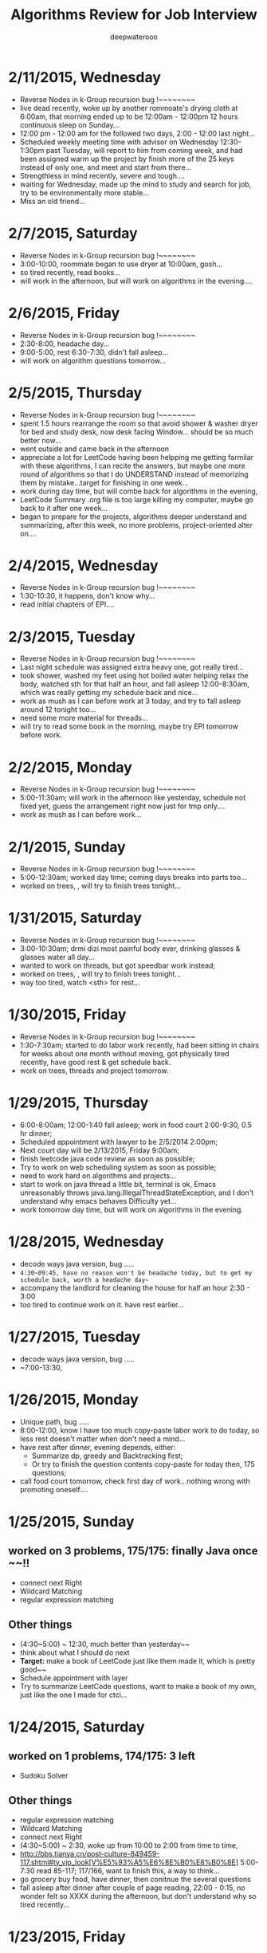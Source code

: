 #+latex_class: cn-article
#+latex_header: \lstset{language=c++,numbers=left,numberstyle=\tiny,basicstyle=\ttfamily\small,tabsize=4,frame=none,escapeinside=``,extendedchars=false,keywordstyle=\color{blue!70},commentstyle=\color{red!55!green!55!blue!55!},rulesepcolor=\color{red!20!green!20!blue!20!}}
#+title: Algorithms Review for Job Interview
#+author: deepwaterooo

* 2/11/2015, Wednesday
- Reverse Nodes in k-Group recursion bug !~~~~~~~~
- live dead recently, woke up by another rommoate's drying cloth at
  6:00am, that morning ended up to be 12:00am - 12:00pm 12 hours
  continuous sleep on Sunday...
- 12:00 pm - 12:00 am for the followed two days, 2:00 - 12:00 last
  night...
- Scheduled weekly meeting time with advisor on Wednesday
  12:30-1:30pm past Tuesday, will report to him from coming week, and had been
  assigned warm up the project by finish more of the 25 keys instead
  of only one, and meet and start from there...
- Strengthless in mind recently, severe and tough....
- waiting for Wednesday, made up the mind to study and search for job,
  try to be environmentally more stable...
- Miss an old friend...
* 2/7/2015, Saturday
- Reverse Nodes in k-Group recursion bug !~~~~~~~~
- 3:00-10:00, roommate began to use dryer at 10:00am, gosh...
- so tired recently, read books...
- will work in the afternoon, but will work on algorithms in the evening....
* 2/6/2015, Friday
- Reverse Nodes in k-Group recursion bug !~~~~~~~~
- 2:30-8:00, headache day...
- 9:00-5:00, rest 6:30-7:30, didn't fall asleep...
- will work on algorithm questions tomorrow...
* 2/5/2015, Thursday
- Reverse Nodes in k-Group recursion bug !~~~~~~~~
- spent 1.5 hours rearrange the room so that avoid shower & washer
  dryer for bed and study desk, now desk facing Window... should be so much better now...
- went outside and came back in the afternoon
- appreciate a lot for LeetCode having been helpping me getting
  farmilar with these algorithms, I can recite the
  answers, but maybe one more round of algorithms so that I do
  UNDERSTAND instead of memorizing them by mistake...target for
  finishing in one week...
- work during day time, but will combe back for algorithms in the
  evening, 
- LeetCode Summary .org file is too large killing my computer, maybe
  go back to it after one week...
- began to prepare for the projects, algorithms deeper understand and
  summarizing, after this week, no more problems, project-oriented
  alter on....
* 2/4/2015, Wednesday
- Reverse Nodes in k-Group recursion bug !~~~~~~~~
- 1:30-10:30, it happens, don't know why...
- read initial chapters of EPI....
* 2/3/2015, Tuesday
- Reverse Nodes in k-Group recursion bug !~~~~~~~~
- Last night schedule was assigned extra heavy one, got really tired...
- took shower, washed my feet using hot boiled water helping relax the
  body, watched sth for that half an hour, and fall asleep
  12:00-8:30am, which was really getting my schedule back and nice... 
- work as mush as I can before work at 3 today, and try to fall asleep
  around 12 tonight too...
- need some more material for threads...
- will try to read some book in the morning, maybe try EPI tomorrow
  before work. 
* 2/2/2015, Monday
- Reverse Nodes in k-Group recursion bug !~~~~~~~~
- 5:00-11:30am; will work in the afternoon like yesterday, schedule not fixed yet,
  guess the arrangement right now just for tmp only....
- work as mush as I can before work...
* 2/1/2015, Sunday
- Reverse Nodes in k-Group recursion bug !~~~~~~~~
- 5:00-12:30am; worked day time; coming days breaks into parts too...
- worked on trees, , will try to finish trees tonight...
* 1/31/2015, Saturday
- Reverse Nodes in k-Group recursion bug !~~~~~~~~
- 3:00-10:30am; drmi dizi most painful body ever, drinking glasses &
  glasses water all day...
- wanted to work on threads, but got speedbar work instead;
- worked on trees, , will try to finish trees tonight...
- way too tired, watch <sth> for rest...
* 1/30/2015, Friday
- Reverse Nodes in k-Group recursion bug !~~~~~~~~
- 1:30-7:30am; started to do labor work recently, had been sitting in chairs
  for weeks about one month without moving, got physically tired recently,
  have good rest & get schedule back.
- work on trees, threads and project tomorrow.  
* 1/29/2015, Thursday
- 6:00-8:00am; 12:00-1:40 fall asleep; work in food court 2:00-9:30, 0.5 hr dinner;
- Scheduled appointment with lawyer to be 2/5/2014 2:00pm; 
- Next court day will be 2/13/2015, Friday 9:00am;
- finish leetcode java code review as soon as possible;
- Try to work on web scheduling system as soon as possible;
- need to work hard on algorithms and projects...
- start to work on java thread a little bit, terminal is ok, Emacs
  unreasonably throws java.lang.IllegalThreadStateException, and I
  don't understand why emacs behaves Difficulty yet...
- work tomorrow day time, but will work on algorithms in the evening. 

* 1/28/2015, Wednesday
- decode ways java version, bug .....
- ~4:30~09:45, have no reason won't be headache today, but to get my schedule back, worth a headache day~~
- accompany the landlord for cleaning the house for half an hour 2:30 - 3:00
- too tired to continue work on it. have rest earlier...
* 1/27/2015, Tuesday
- decode ways java version, bug .....
- ~7:00-13:30, 
* 1/26/2015, Monday
- Unique path, bug .....
- 8:00-12:00, know I have too much copy-paste labor work to do today, so less rest doesn't matter when don't need a mind...
- have rest after dinner, evening depends, either:
  - Summarize dp, greedy and Backtracking first;
  - Or try to finish the question contents copy-paste for today then, 175 questions;
- call food court tomorrow, check first day of work...nothing wrong with promoting oneself....
* 1/25/2015, Sunday
** worked on 3 problems, 175/175: finally Java once ~~!!
- connect next Right
- Wildcard Matching
- regular expression matching
** Other things
- (4:30~5:00) ~ 12:30, much better than yesterday~~
- think about what I should do next
- *Target:* make a book of LeetCode just like them made it, which is pretty good~~
- Schedule appointment with layer
- Try to summarize LeetCode questions, want to make a book of my own, just like the one I made for ctci...
* 1/24/2015, Saturday
** worked on 1 problems, 174/175: 3 left
- Sudoku Solver
** Other things
- regular expression matching
- Wildcard Matching
- connect next Right
- (4:30~5:00) ~ 2:30, woke up from 10:00 to 2:00 from time to time,
- http://bbs.tianya.cn/post-culture-849459-117.shtml#ty_vip_look[V%E5%93%A5%E6%8E%B0%E8%B0%8E] 5:00-7:30 read 85-117; 117/166, want to finish this, a way to think...
- go grocery buy food, have dinner, then conitnue the several questions
- fall asleep after dinner after couple of page reading, 22:00 - 0:15, no wonder felt so XXXX during the afternoon, but don't understand why so tired recently...
* 1/23/2015, Friday
** worked on 6 problems, 173/175: 4 left
- find substring idxes
- sort Colors
- distinct Sequence
- Interleaving Sequence
- Scramble String
- Candy
** Other things
- Sudoku Solver
- regular expression matching
- Wildcard Matching
- connect next Right
- (4:00~4:30) ~ 11:30
- I think I got sick today, fever, 3-3:30 & 6:30-7:30 rest almost fall asleep
* 1/22/2015, Thursday
** worked on 6 problems, 167/175: 
- 50, 69, 4,, 119, 65, 174
- sqrt(x)
- pow(x)
- Median of Two Sorted Arrays
- Pascal's Triangle II
- valid number, god...
- Dungeon Game
** Other things
- (5:30~6:00) ~ 12:00, headache!!!
- have rest after dinner, do as much as I can for today~!!
* 1/21/2015, Wednesday
** worked on 8 problems, 161/175:
- 114,, 31, 41, 32, 9, 7, 26, 80
- Flatten binary tree to Preorder all Right nodes
- Next Permutation
- First Missing Positive
- Longest Valid Parentheses
- Palindrome Number
- Reverse Integer
- Remove Duplicates from Sorted Array
- Remove Duplicates from Sorted Array II
** Other things
- 8:00 - 2:38pm
- C-cC-vC-c C-cC-vC-r C-xC-c terminate without prompt, but still seeking a way to kill subprocesses without kill emacs;
- It maybe Difficult, but so far tolerate it, only one tree/list problem left anyway~
- 10 hard ones left untouched ~!!
* 1/20/2015, Tuesday
** worked on 6 problems, 153/173:
- 28, 140,, 126, 132, 5, 105, 106
- strStr
- word break II
- word ladder II
- Palindrom Partitioning II
- longest Palindrom
- Preorder Inorder build tree
- Inorder Postorder build tree
** Other things
- (2:30~2:45) ~ 11:55
- still, somebody else's mind in my body today, so not me~
- 3:00-5:00, go campus, try to meet advisor, stubbern evening...
- will work coming week when docs processed ready, so try finish this round as soon as possible
* 1/19/2015, Monday
** worked on 8 problems, 147/173:
- 84, 42, 85, 11, 131, 179, 127,, 28
- Largest Rectangle in Histogram
- Trapping Rain Water
- Maximal Rectangle
- Container With Most Water
- Palindrome Partitioning
- Largest Number
- Word Ladder
** Other things
- (3:30~4:00) ~ 11:05
* 1/18/2015, Sunday
** worked on 10 problems, 139/173:
- 78, 90, 77, 46, 47,, 133, 152, 89, 72, 55, 45
- Subsets
- Subsets II
- Combinations
- Permutations
- Permutations II
- Clone Graph
- Maximum Product Subarray
- Gray Code
- Edit Distance
- Jump Game
- Jump Game II
** Other things
- 5:00 - 10:44, mind is NOT in the brain today, do only easy ones, no touching greedy nor array...
- eat earlier, eat more to make it easier to fall asleep after dinner, evening depends...
- should be able to fall asleep before 5am tonight then;
* 1/17/2015, Saturday
** worked on 12 problems, 129/173:
- 120, 128, 96, 95, 70, 53, 91,, 66, 8, 60, 39, 40
- Triangle
- Longest Consecutive Sequence
- Unique Binary Search Trees
- Unique Binary Search Trees II
- Climbing Stairs
- Maximum Subarray
- Decode Ways
- Plus One
- String to Integer (atoi)
- Permutation Sequence
- Combination Sum
- Combination Sum II
** Other things
- 4:00 - 8:58, woke up for 2 min, fall back asleep in 2 mins after surfing internet for 2 mins;
- wake up 11:48, better mind today, tried couple of dp, but how could I efficiently fall asleep before 4 tonight? 1 cup coffee at ard 4pm alrdy after 20 mins nap
- Need try greedy method some other time when mind is clear, all painful & bad memories about TLE...
- Can't believe I am so sleepy, headache around eleven... try fall asleep around two... long way to go...
* 1/16/2015, Friday
** worked on 9 problems, 117/173:
- 49, 81, 51, 52, 22, (39), 82, 108, 109, 149
- Anagrams
- search in rotated sorted array with dup II: wrote mid = end - 1 in the morning ~; 
- N-Queens
- N-Queens II
- Generate Parentheses
- *Combination Sum*: don't know how to make it run faster
- Remove Duplicates from Sorted List II
- Convert Sorted Array to Binary Search Tree
- Convert Sorted List to Binary Search Tree
- Max Points on a Line, *Double* map key, (double)/(doule) == (double)(int/int) ???
** Other things
- Wanted to *swipe* bottom up from 17?, but apparantly I am *NOT proficient enough* to solve the Difficult ones yet, so take my time to solve them gradually~~
- do NOT work in it any more tonight, 
- got especially headache this week, go grocery to get my water, have rest earlier & expecting tomorrow to work in DP ~!
* 1/15/2015, Thursday
** worked on 10 problems, 108/173: 
- Simplify Path
- Search in Rotated Sorted Array
- Restore IP Addresses
- Populating Next Right Pointers in Each Node
- *Populating Next Right Pointers in Each Node II*: You may only use constant extra space
- Minimum Window Substring, repeats, 
- Sum Root to Leaf Numbers
- Binary Tree Inorder Traversal
- Binary Tree Preorder Traversal
- Binary Tree Postorder Traversal
- Merge K sorted List
* 1/14/2015, Wednesday
** worked on 8 problems, 98/173: 
- tree series: 102, 103, 104, 107, 110, 111, 112, 113
- binary tree Level order Traversal
- binary tree Level order Traversal II
- binary tree Level Zigzag order Traversal
- Maximum Depth of binary tree
- Minimum Depth of binary tree
- Balanced binary tree
- path sum
- path sum II
** Other things
- a matter get it done as soon as possible, 7-12,
- didn't do anything in the evening, better not behave this way any more~!
* 1/13/2015, Tuesday
** worked on 4 problems, 90/173: 
- 98, 99, 100, 101
- Validate binary search tree
- Recover binary search tree
- same tree
- Symmetric tree
** Other things
- got very headache and 3:30-6:00pm food court training
* 1/12/2015, Monday
** worked on 6 problems, 86/173: 
- 73, 74, 79, 83, 86, 92
- Set Matrix Zeroes
- Search a 2D matrix
- Word Search
- Remove Duplicates from Sorted Lists
- Partition list
- Reverse Linked List II
** Other things
- wrote quite a few nippets for java-mode, works quite great~!
* 1/11/2015, Sunday
** worked on 7 problems, 80/173: 
- Spiral matrix II
- rotate list
- Unique paths
- Unique paths II
- Minimum path sum
- add binary
- Text Justification
* 1/10/2015, Saturday
** worked on 3 problems, 73/173: 
- Spiral matrix
- merge Interval
- insert Interval
- udgrade jdk from 1.6 to be 1.8, Emacs 1.6 to be 1.8 as well, don't have wired errors like Arrays.asList(), Collections.sort() any more, nice!
* 1/9/2015, Friday
** worked on 2 problems, 70/173: 
- Permutation: Arrays.asList() not working in 1.6, spent hours here, figured it should be the openjde-1 too outdated for being openjde-1.6
- retate Image
* 1/8/2015, Thursday
** worked on 9 problems, 68/173: 
- remove element
- search for a range
- search insert position
- valid sudoku
- count and say
- Multiply string
- Length of last word
- Pascal's Triangle
- merge sorted array
* 1/7/2015, Wednesday
** worked on 12 problems, 59/173: 
- Integer to roman
- roman to Integer
- Longest Common Prefix
- 3Sum
- 3Sum closest
- letter Combination of a phone number
- 4Sum
- remove nth node from end of list
- Valid Parentheses
- merge two sorted list
- swap nodes in pairs
- reverse nodes in k-Group
* 1/6/2015, Tuesday
** worked on 5 problems, 47/173: 
- sorrounded region
- two sum
- add two numbers
- longest substring without Repeating characters
- ZigZag conversion string
* 1/5/2015, Monday
- worked on 0 succeed problems
** Other things
- Go to a on 1/14/2015, Wednesday
* 1/4/2015, Sunday
** worked on 2 problems, 42/173: 
- binary tree Maximum path sum
- Valid Palindrom
** Other things
- want to look into them and got JUnit framework for leetcode ready
- http://www.vogella.com/tutorials/JUnit/article.html
- http://junit.org/
* 1/3/2015, Saturday
** worked on 5 problems, 40/173: 
- copy list with random pointer, failed on tmp to move to next yesterday;
- word break; *word break II* TLE DP not thinking
- best time to buy and sell stock
- best time to buy and sell stock II
- best time to buy and sell stock III
** Other things
- finally got the package working now with the help from online;
- These two days, especially bad sleep. 7(8)~12:30pm last night, feeling can fall asleep now at 1:00am, hope tomorrow will be another day. 
- only 5 today, Left all those slightly challenged ones for tomorrow. 
* 1/2/2015, Friday
** worked on 7 problems, 35/173: 
- LRU Cache, need to rework on it sometime, doubly-linked list to maintain frequency not proficient;
- Insertion sort list, straight forward
- sort list, merge sort, when break it down into pieces, it's not that hard;
- evaluate reverse polish notation
- gas station
- single number
- single number II, half done, most basic, but needs the perfect method, *tomorrow*
- *Now:* I am not afraid of lists, or even trees, but still don't feel confortable with DP yet. Need some quality time on couple of questions of that type. For Graphics as well. I will not touch them when I am headache, but will work on them when I have a mind.  
- *undone:* binary tree Preorder Traversal - iterative method still thinking
** Other things
- When thought about sth, cannot fall asleep, fall asleep at 8:00am, and waked up at 12:00, so today would be filled with tidious things;
- The haircurt store was closed during Christmas (I went to the store most probably on 12/26 on the afternoon after I met the two who were leaving for CA on 24th, but I don't really remember. The door was closed and the note on door said they would open today), and I called today and they did, so I spent $7+$1 tip and half an hour in store got my hair cut, but still spent 1 hours at home to redo it to thin the hair layers; Cut hair has nothing to do with love life, but rather that I don't want to waste time on the hair at this semster;
- try to organize previous courses contents, get the projects done better, and upload into github, and so far keep them secret until the time I need them in case in war;
- need to work on the appointment with professor web scheduling projects, because it is important, and sure will be beaten if I fail in case in war;
- target for fall asleep at 4:00am, but target for 8-10 easier algorithms problems be done before sleep; Time is so limited, I need change my schedule and use time more efficiently.
* 1/1/2015, Thursday
** worked on *8* problems, *28/173*: 
- intersection of wto linked list
- reverse words in string
- find Minimum in rotated sorted array
- find Minimum in rotated sorted array with Duplicates
- min stack
- linked list cycle
- linked list cycle II find start
- Reorder list
- binary tree Preorder Traversal - iterative method still thinking
* 12/31/2014, Wednesday
- java-mode autofill functions and yasnippets snippets, while keeping tab-indent block are all working now, like the emacs environment;
- worked on *9?10* problems, *19/173*: 
  - Longest substring with at most 2 distinct characters, took my effort to rewrite it, sth can be done;
  - binary search tree iterator, understand theory, feels like just got Java environment ready;
  - excel sheet column number
  - factorial training zeroes
  - find peak element
  - maximum gap *dont like*
  - fraction to recurring decimal
  - excel sheet column title
  - majority element
* 12/30/2014, Tuesday
- get Emacs JDEE environment ready, can compile and run inside emacs now, convenient than using terminal jc j;
- worked on *5* problems, *9/173*: 
  - binary tree upside down
  - missing ranges
  - two sum II
  - one edit distance
  - *DONT LIKE:*  read n characters given read4 II
* 12/20/2014, Saturday
- Website (github), program highlight, and chinese input environment all good now;
- Will configure Linux Mint Java environment later, prefer emacs;
- 145/168 done before new season review, begin to work on these questions from today. 
- Just got 4 easiest done: *149/168*
  - min stack, 
  - excel sheet column title, 
  - compare version number, and 
  - intersection of two linked list,
* 12/21/2014, Sunday
- Only three got done today: *152/169*
  - maximum gap
  - fraction to recurring decimal
  - majority element
- Don't feel my mind is clear today at all, will look into job searing instead, hopefully tomorrow I can solve more problems, and slightly complicated ones;
* 12/22/2014, Monday
- So far got four done: *156/169*
  - sort list
  - merge k sorted list
  - trapping rain water
  - recovery binary search tree
- am going to work on the rest 6 tonight, so that hopefully tomorrow I would be able to work on the new 10 questions;
  - *word ladder II*: spent hours on this one, but got really sick with it! I should have solved my problems gradually, like solve the clone graph to understand graph first before touch this one, but I will get this one done later when I have clear mind. 
  - regular expression matching
  - divide two integers
  - clone graph
  - find peak element
* 12/23/2014, Tuesday
- Meet IPO staff this morning got coming semester plans clear at 8:30am in the morning;
- Will most probably meet some friend and have dinner together; changed to be *tomorrow noon*
- Hopefully by this morning's dirruption meeting staff, I could change back my regular schedule instead of 5am-13:30 day time sleeping, target for tonight fall asleep before 12:00am; fall asleep from 10:00-15:30, seems I will change my schedule back as expected tonight~!
- Will not work on Algorithms for today, but work on it hard tomorrow. I have my confidence that I can figure them out, and do great job summarize the questions during my Java round, no worries!
- so far Got 2 done: *158/169*
  - find peak element
  - maximal rectangle
* 12/24/2014, Wednesday
- 2:00(3:00am?)-11:00am, expect 2:00-9:00am schedule tonight;
- Don't know why old accound doesn't work any more, use new account; from *158/169* to *0/169* using *Java*
- Worked on the following questions: *1/169*
  - divide two integers, just got the Java environment ready
  - regular expression matching: *working on it!*, require understanding and summarizing
|----------------------+--------+----------------------|
| Tags                 | Counts |                      |
|----------------------+--------+----------------------|
| Heap                 |      1 | Merge k Sorted Lists |
| Graph                |      1 | Clone Graph          |
| Data Structure       |      3 |                      |
| Bit Manipulation     |      4 |                      |
| Divide and Conquer   |      4 |                      |
| Greedy               |      6 |                      |
| Sort                 |      6 |                      |
| Breadth-first Search | 7 (32) |                      |
|----------------------+--------+----------------------|
| Stack                |     11 |                      |
| Binary Search        |     13 |                      |
| Hash Table           |     16 |                      |
| Math                 |     17 |                      |
| Linked List          |     19 |                      |
| Depth-first Search   |     19 |                      |
| Backtracking         |     21 |                      |
| Two Pointers         |     22 |                      |
| Dynamic Programming  |     23 |                      |
| Tree                 |     26 |                      |
| String               |     38 |                      |
| Array                |     56 |                      |
|----------------------+--------+----------------------|
- Detailed Questions:
|----------------------+--------+-----+------------------------------------------------------------+------------+------------+-------|
| Tags                 | Counts |   # | Title                                                      | Acceptance | Difficulty | Notes |
|----------------------+--------+-----+------------------------------------------------------------+------------+------------+-------|
| Heap                 |      1 |  23 | Merge k Sorted Lists                                       |      21.0% | Hard       |       |
| Graph                |      1 | 133 | Clone Graph                                                |      23.3% | Medium     |       |
|----------------------+--------+-----+------------------------------------------------------------+------------+------------+-------|
| Data Structure       |      3 | 170 | Two Sum III - Data structure design                        |      19.2% | Easy       |       |
|                      |        | 155 | Min Stack                                                  |      14.6% | Easy       |       |
|                      |        | 146 | LRU Cache                                                  |      14.3% | Hard       |       |
|----------------------+--------+-----+------------------------------------------------------------+------------+------------+-------|
| Bit Manipulation     |      4 |  78 | Subsets                                                    |      27.9% | Medium     |       |
|                      |        | 136 | Single Number                                              |      46.0% | Medium     |       |
|                      |        | 137 | Single Number II                                           |      34.0% | Medium     |       |
|                      |        | 169 | Majority Element                                           |      31.6% | Easy       |       |
|----------------------+--------+-----+------------------------------------------------------------+------------+------------+-------|
| Divide and Conquer   |      4 |  23 | Merge k Sorted Lists                                       |      21.0% | Hard       |       |
|                      |        |   4 | Median of Two Sorted Arrays                                |      17.6% | Hard       |       |
|                      |        |  53 | Maximum Subarray                                           |      34.2% | Medium     |       |
|                      |        | 169 | Majority Element                                           |      31.7% | Easy       |       |
|----------------------+--------+-----+------------------------------------------------------------+------------+------------+-------|
| Greedy               |      6 |  44 | Wildcard Matching                                          |      14.6% | Hard       |       |
|                      |        |  55 | Jump Game                                                  |      27.2% | Medium     |       |
|                      |        |  45 | Jump Game II                                               |      24.6% | Hard       |       |
|                      |        | 134 | Gas Station                                                |      26.0% | Medium     |       |
|                      |        | 135 | Candy                                                      |      19.5% | Hard       |       |
|                      |        | 122 | Best Time to Buy and Sell Stock II                         |      37.0% | Medium     |       |
|----------------------+--------+-----+------------------------------------------------------------+------------+------------+-------|
| Sort                 |      6 | 148 | Sort List                                                  |      20.9% | Medium     |       |
|                      |        |  75 | Sort Colors                                                |      32.3% | Medium     |       |
|                      |        |  56 | Merge Intervals                                            |      21.2% | Hard       |       |
|                      |        | 164 | Maximum Gap                                                |      23.1% | Hard       |       |
|                      |        | 147 | Insertion Sort List                                        |      25.5% | Medium     |       |
|                      |        |  57 | Insert Interval                                            |      20.7% | Hard       |       |
|----------------------+--------+-----+------------------------------------------------------------+------------+------------+-------|
| Breadth-first Search | 7 (32) | 127 | Word Ladder                                                |      18.4% | Medium     |       |
|                      |        | 126 | Word Ladder II                                             |      11.8% | Hard       |       |
|                      |        | 130 | Surrounded Regions                                         |      14.3% | Medium     |       |
|                      |        | 133 | Clone Graph                                                |      23.3% | Medium     |       |
|                      |        | 103 | Binary Tree Zigzag Level Order Traversal                   |      26.5% | Medium     |       |
|                      |        | 102 | Binary Tree Level Order Traversal                          |      29.9% | Easy       |       |
|                      |        | 107 | Binary Tree Level Order Traversal II                       |      30.4% | Easy       |       |
|----------------------+--------+-----+------------------------------------------------------------+------------+------------+-------|
| Stack                |     11 |  20 | Valid Parentheses                                          |      27.9% | Easy       |       |
|                      |        |  42 | Trapping Rain Water                                        |      29.4% | Hard       |       |
|                      |        |  71 | Simplify Path                                              |      19.8% | Medium     |       |
|                      |        | 155 | Min Stack                                                  |      14.6% | Easy       |       |
|                      |        |  85 | Maximal Rectangle                                          |      21.4% | Hard       |       |
|                      |        |  84 | Largest Rectangle in Histogram                             |      21.8% | Hard       |       |
|                      |        | 150 | Evaluate Reverse Polish Notation                           |      20.1% | Medium     |       |
|                      |        | 103 | Binary Tree Zigzag Level Order Traversal                   |      26.5% | Medium     |       |
|                      |        | 144 | Binary Tree Preorder Traversal                             |      35.8% | Medium     |       |
|                      |        | 145 | Binary Tree Postorder Traversal                            |      31.3% | Hard       |       |
|                      |        |  94 | Binary Tree Inorder Traversal                              |      35.7% | Medium     |       |
|----------------------+--------+-----+------------------------------------------------------------+------------+------------+-------|
| Binary Search        |     13 | 167 | Two Sum II - Input array is sorted                         |      45.1% | Medium     |       |
|                      |        |  69 | Sqrt(x)                                                    |      22.5% | Medium     |       |
|                      |        |  35 | Search Insert Position                                     |      35.0% | Medium     |       |
|                      |        |  33 | Search in Rotated Sorted Array                             |      28.7% | Hard       |       |
|                      |        |  81 | Search in Rotated Sorted Array II                          |      31.2% | Medium     |       |
|                      |        |  34 | Search for a Range                                         |      27.6% | Medium     |       |
|                      |        |  74 | Search a 2D Matrix                                         |      31.2% | Medium     |       |
|                      |        |  50 | Pow(x, n)                                                  |      26.2% | Medium     |       |
|                      |        |   4 | Median of Two Sorted Arrays                                |      17.6% | Hard       |       |
|                      |        | 162 | Find Peak Element                                          |      31.7% | Medium     |       |
|                      |        | 153 | Find Minimum in Rotated Sorted Array                       |      32.2% | Medium     |       |
|                      |        | 154 | Find Minimum in Rotated Sorted Array II                    |      29.9% | Hard       |       |
|                      |        |  29 | Divide Two Integers                                        |      16.5% | Medium     |       |
|----------------------+--------+-----+------------------------------------------------------------+------------+------------+-------|
| Hash Table           |     16 |  36 | Valid Sudoku                                               |      27.3% | Easy       |       |
|                      |        |   1 | Two Sum                                                    |      18.3% | Medium     |       |
|                      |        | 170 | Two Sum III - Data structure design                        |      20.1% | Easy       |       |
|                      |        |  37 | Sudoku Solver                                              |      20.9% | Hard       |       |
|                      |        |  30 | Substring with Concatenation of All Words                  |      18.2% | Hard       |       |
|                      |        | 136 | Single Number                                              |      46.0% | Medium     |       |
|                      |        |  76 | Minimum Window Substring                                   |      18.1% | Hard       |       |
|                      |        |  85 | Maximal Rectangle                                          |      21.4% | Hard       |       |
|                      |        | 149 | Max Points on a Line                                       |      11.5% | Hard       |       |
|                      |        |   3 | Longest Substring Without Repeating Characters             |      22.0% | Medium     |       |
|                      |        | 159 | Longest Substring with At Most Two Distinct Characters     |      28.1% | Hard       |       |
|                      |        | 166 | Fraction to Recurring Decimal                              |      11.1% | Medium     |       |
|                      |        | 138 | Copy List with Random Pointer                              |      23.7% | Hard       |       |
|                      |        |  94 | Binary Tree Inorder Traversal                              |      35.7% | Medium     |       |
|                      |        |  49 | Anagrams                                                   |      23.9% | Medium     |       |
|                      |        |  18 | 4Sum                                                       |      21.2% | Medium     |       |
|----------------------+--------+-----+------------------------------------------------------------+------------+------------+-------|
| Math                 |     17 |  65 | Valid Number                                               |      11.1% | Hard       |       |
|                      |        |   8 | String to Integer (atoi)                                   |      13.8% | Easy       |       |
|                      |        |  69 | Sqrt(x)                                                    |      22.5% | Medium     |       |
|                      |        |  13 | Roman to Integer                                           |      34.2% | Easy       |       |
|                      |        |   7 | Reverse Integer                                            |      33.5% | Easy       |       |
|                      |        |  50 | Pow(x, n)                                                  |      26.2% | Medium     |       |
|                      |        |  66 | Plus One                                                   |      31.0% | Easy       |       |
|                      |        |  60 | Permutation Sequence                                       |      22.3% | Medium     |       |
|                      |        |   9 | Palindrome Number                                          |      28.9% | Easy       |       |
|                      |        |  43 | Multiply Strings                                           |      20.6% | Medium     |       |
|                      |        | 149 | Max Points on a Line                                       |      11.5% | Hard       |       |
|                      |        |  12 | Integer to Roman                                           |      34.0% | Medium     |       |
|                      |        | 166 | Fraction to Recurring Decimal                              |      11.1% | Medium     |       |
|                      |        | 168 | Excel Sheet Column Title                                   |      15.8% | Easy       |       |
|                      |        |  29 | Divide Two Integers                                        |      16.5% | Medium     |       |
|                      |        |   2 | Add Two Numbers                                            |      22.8% | Medium     |       |
|                      |        |  67 | Add Binary                                                 |      25.0% | Easy       |       |
|----------------------+--------+-----+------------------------------------------------------------+------------+------------+-------|
| Linked List          |     19 |  24 | Swap Nodes in Pairs                                        |      32.4% | Medium     |       |
|                      |        | 148 | Sort List                                                  |      20.9% | Medium     |       |
|                      |        |  61 | Rotate List                                                |      21.8% | Medium     |       |
|                      |        |  25 | Reverse Nodes in k-Group                                   |      25.0% | Hard       |       |
|                      |        |  92 | Reverse Linked List II                                     |      26.1% | Medium     |       |
|                      |        | 143 | Reorder List                                               |      20.5% | Medium     |       |
|                      |        |  19 | Remove Nth Node From End of List                           |      28.7% | Easy       |       |
|                      |        |  83 | Remove Duplicates from Sorted List                         |      34.4% | Easy       |       |
|                      |        |  82 | Remove Duplicates from Sorted List II                      |      24.8% | Medium     |       |
|                      |        |  86 | Partition List                                             |      27.1% | Medium     |       |
|                      |        |  21 | Merge Two Sorted Lists                                     |      33.1% | Easy       |       |
|                      |        |  23 | Merge k Sorted Lists                                       |      21.0% | Hard       |       |
|                      |        | 141 | Linked List Cycle                                          |      36.0% | Medium     |       |
|                      |        | 142 | Linked List Cycle II                                       |      30.9% | Medium     |       |
|                      |        | 160 | Intersection of Two Linked Lists                           |      26.6% | Easy       |       |
|                      |        | 147 | Insertion Sort List                                        |      25.5% | Medium     |       |
|                      |        | 138 | Copy List with Random Pointer                              |      23.7% | Hard       |       |
|                      |        | 109 | Convert Sorted List to Binary Search Tree                  |      27.5% | Medium     |       |
|                      |        |   2 | Add Two Numbers                                            |      22.8% | Medium     |       |
|----------------------+--------+-----+------------------------------------------------------------+------------+------------+-------|
| Depth-first Search   |     19 |  98 | Validate Binary Search Tree                                |      23.5% | Medium     |       |
|                      |        | 101 | Symmetric Tree                                             |      31.1% | Easy       |       |
|                      |        | 129 | Sum Root to Leaf Numbers                                   |      30.1% | Medium     |       |
|                      |        | 100 | Same Tree                                                  |      42.0% | Easy       |       |
|                      |        |  99 | Recover Binary Search Tree                                 |      23.8% | Hard       |       |
|                      |        | 116 | Populating Next Right Pointers in Each Node                |      35.5% | Medium     |       |
|                      |        | 117 | Populating Next Right Pointers in Each Node II             |      31.0% | Hard       |       |
|                      |        | 112 | Path Sum                                                   |      30.1% | Easy       |       |
|                      |        | 113 | Path Sum II                                                |      26.7% | Medium     |       |
|                      |        | 111 | Minimum Depth of Binary Tree                               |      29.1% | Easy       |       |
|                      |        | 104 | Maximum Depth of Binary Tree                               |      44.2% | Easy       |       |
|                      |        | 114 | Flatten Binary Tree to Linked List                         |      28.3% | Medium     |       |
|                      |        | 109 | Convert Sorted List to Binary Search Tree                  |      27.5% | Medium     |       |
|                      |        | 108 | Convert Sorted Array to Binary Search Tree                 |      33.2% | Medium     |       |
|                      |        | 105 | Construct Binary Tree from Preorder and Inorder Traversal  |      26.5% | Medium     |       |
|                      |        | 106 | Construct Binary Tree from Inorder and Postorder Traversal |      26.6% | Medium     |       |
|                      |        | 133 | Clone Graph                                                |      23.3% | Medium     |       |
|                      |        | 124 | Binary Tree Maximum Path Sum                               |      20.5% | Hard       |       |
|                      |        | 110 | Balanced Binary Tree                                       |      32.1% | Easy       |       |
|----------------------+--------+-----+------------------------------------------------------------+------------+------------+-------|
| Backtracking         |     21 |  79 | Word Search                                                |      19.6% | Medium     |       |
|                      |        | 126 | Word Ladder II                                             |      11.8% | Hard       |       |
|                      |        | 140 | Word Break II                                              |      16.9% | Hard       |       |
|                      |        |  44 | Wildcard Matching                                          |      14.6% | Hard       |       |
|                      |        |  37 | Sudoku Solver                                              |      20.9% | Hard       |       |
|                      |        |  78 | Subsets                                                    |      27.9% | Medium     |       |
|                      |        |  90 | Subsets II                                                 |      27.2% | Medium     |       |
|                      |        |  93 | Restore IP Addresses                                       |      20.5% | Medium     |       |
|                      |        |  10 | Regular Expression Matching                                |      20.4% | Hard       |       |
|                      |        |  46 | Permutations                                               |      31.4% | Medium     |       |
|                      |        |  47 | Permutations II                                            |      25.1% | Hard       |       |
|                      |        |  60 | Permutation Sequence                                       |      22.3% | Medium     |       |
|                      |        | 131 | Palindrome Partitioning                                    |      25.9% | Medium     |       |
|                      |        |  51 | N-Queens                                                   |      26.0% | Hard       |       |
|                      |        |  52 | N-Queens II                                                |      34.3% | Hard       |       |
|                      |        |  17 | Letter Combinations of a Phone Number                      |      26.5% | Medium     |       |
|                      |        |  89 | Gray Code                                                  |      32.2% | Medium     |       |
|                      |        |  22 | Generate Parentheses                                       |      31.7% | Medium     |       |
|                      |        |  77 | Combinations                                               |      30.1% | Medium     |       |
|                      |        |  39 | Combination Sum                                            |      27.0% | Medium     |       |
|                      |        |  40 | Combination Sum II                                         |      24.7% | Medium     |       |
|----------------------+--------+-----+------------------------------------------------------------+------------+------------+-------|
| Two Pointers         | 22     | 125 | Valid Palindrome                                           |      21.9% | Easy       |       |
|                      |        | 167 | Two Sum II - Input array is sorted                         |      45.1% | Medium     |       |
|                      |        |  42 | Trapping Rain Water                                        |      29.4% | Hard       |       |
|                      |        |  30 | Substring with Concatenation of All Words                  |      18.2% | Hard       |       |
|                      |        |  75 | Sort Colors                                                |      32.3% | Medium     |       |
|                      |        |  61 | Rotate List                                                |      21.8% | Medium     |       |
|                      |        |  19 | Remove Nth Node From End of List                           |      28.7% | Easy       |       |
|                      |        |  27 | Remove Element                                             |      32.5% | Easy       |       |
|                      |        |  26 | Remove Duplicates from Sorted Array                        |      31.9% | Easy       |       |
|                      |        |  80 | Remove Duplicates from Sorted Array II                     |      30.7% | Medium     |       |
|                      |        |  86 | Partition List                                             |      27.1% | Medium     |       |
|                      |        |  76 | Minimum Window Substring                                   |      18.1% | Hard       |       |
|                      |        |  88 | Merge Sorted Array                                         |      31.0% | Easy       |       |
|                      |        |   3 | Longest Substring Without Repeating Characters             |      22.0% | Medium     |       |
|                      |        | 159 | Longest Substring with At Most Two Distinct Characters     |      28.2% | Hard       |       |
|                      |        | 141 | Linked List Cycle                                          |      36.0% | Medium     |       |
|                      |        | 142 | Linked List Cycle II                                       |      30.9% | Medium     |       |
|                      |        |  28 | Implement strStr()                                         |      21.7% | Easy       |       |
|                      |        |  11 | Container With Most Water                                  |      31.5% | Medium     |       |
|                      |        |  18 | 4Sum                                                       |      21.2% | Medium     |       |
|                      |        |  15 | 3Sum                                                       |      16.7% | Medium     |       |
|                      |        |  16 | 3Sum Closest                                               |      26.9% | Medium     |       |
|----------------------+--------+-----+------------------------------------------------------------+------------+------------+-------|
| Dynamic Programming  |     23 | 139 | Word Break                                                 |      21.5% | Medium     |       |
|                      |        | 140 | Word Break II                                              |      16.9% | Hard       |       |
|                      |        |  44 | Wildcard Matching                                          |      14.6% | Hard       |       |
|                      |        |  62 | Unique Paths                                               |      32.1% | Medium     |       |
|                      |        |  63 | Unique Paths II                                            |      28.0% | Medium     |       |
|                      |        |  96 | Unique Binary Search Trees                                 |      36.7% | Medium     |       |
|                      |        |  95 | Unique Binary Search Trees II                              |      27.2% | Medium     |       |
|                      |        | 120 | Triangle                                                   |      26.6% | Medium     |       |
|                      |        |  87 | Scramble String                                            |      23.0% | Hard       |       |
|                      |        |  10 | Regular Expression Matching                                |      20.4% | Hard       |       |
|                      |        | 132 | Palindrome Partitioning II                                 |      18.6% | Hard       |       |
|                      |        |  64 | Minimum Path Sum                                           |      31.2% | Medium     |       |
|                      |        |  53 | Maximum Subarray                                           |      34.2% | Medium     |       |
|                      |        | 152 | Maximum Product Subarray                                   |      17.1% | Medium     |       |
|                      |        |  85 | Maximal Rectangle                                          |      21.4% | Hard       |       |
|                      |        |  32 | Longest Valid Parentheses                                  |      20.0% | Hard       |       |
|                      |        |  97 | Interleaving String                                        |      19.8% | Hard       |       |
|                      |        |  72 | Edit Distance                                              |      25.6% | Hard       |       |
|                      |        | 115 | Distinct Subsequences                                      |      25.1% | Hard       |       |
|                      |        |  91 | Decode Ways                                                |      16.3% | Medium     |       |
|                      |        |  70 | Climbing Stairs                                            |      34.0% | Easy       |       |
|                      |        | 121 | Best Time to Buy and Sell Stock                            |      31.5% | Medium     |       |
|                      |        | 123 | Best Time to Buy and Sell Stock III                        |      22.7% | Hard       |       |
|----------------------+--------+-----+------------------------------------------------------------+------------+------------+-------|
| Tree                 |     26 |  98 | Validate Binary Search Tree                                |      23.5% | Medium     |       |
|                      |        |  96 | Unique Binary Search Trees                                 |      36.7% | Medium     |       |
|                      |        |  95 | Unique Binary Search Trees II                              |      27.2% | Medium     |       |
|                      |        | 101 | Symmetric Tree                                             |      31.1% | Easy       |       |
|                      |        | 129 | Sum Root to Leaf Numbers                                   |      30.1% | Medium     |       |
|                      |        | 100 | Same Tree                                                  |      42.0% | Easy       |       |
|                      |        |  99 | Recover Binary Search Tree                                 |      23.8% | Hard       |       |
|                      |        | 116 | Populating Next Right Pointers in Each Node                |      35.5% | Medium     |       |
|                      |        | 117 | Populating Next Right Pointers in Each Node II             |      31.0% | Hard       |       |
|                      |        | 112 | Path Sum                                                   |      30.1% | Easy       |       |
|                      |        | 113 | Path Sum II                                                |      26.7% | Medium     |       |
|                      |        | 111 | Minimum Depth of Binary Tree                               |      29.1% | Easy       |       |
|                      |        | 104 | Maximum Depth of Binary Tree                               |      44.2% | Easy       |       |
|                      |        | 114 | Flatten Binary Tree to Linked List                         |      28.3% | Medium     |       |
|                      |        | 108 | Convert Sorted Array to Binary Search Tree                 |      33.2% | Medium     |       |
|                      |        | 105 | Construct Binary Tree from Preorder and Inorder Traversal  |      26.5% | Medium     |       |
|                      |        | 106 | Construct Binary Tree from Inorder and Postorder Traversal |      26.6% | Medium     |       |
|                      |        | 103 | Binary Tree Zigzag Level Order Traversal                   |      26.5% | Medium     |       |
|                      |        | 156 | Binary Tree Upside Down                                    |      31.9% | Medium     |       |
|                      |        | 144 | Binary Tree Preorder Traversal                             |      35.8% | Medium     |       |
|                      |        | 145 | Binary Tree Postorder Traversal                            |      31.3% | Hard       |       |
|                      |        | 124 | Binary Tree Maximum Path Sum                               |      20.5% | Hard       |       |
|                      |        | 102 | Binary Tree Level Order Traversal                          |      29.9% | Easy       |       |
|                      |        | 107 | Binary Tree Level Order Traversal II                       |      30.4% | Easy       |       |
|                      |        |  94 | Binary Tree Inorder Traversal                              |      35.7% | Medium     |       |
|                      |        | 110 | Balanced Binary Tree                                       |      32.1% | Easy       |       |
|----------------------+--------+-----+------------------------------------------------------------+------------+------------+-------|
| String               |     38 |   6 | ZigZag Conversion                                          |      22.9% | Easy       |       |
|                      |        | 126 | Word Ladder II                                             |      11.8% | Hard       |       |
|                      |        |  44 | Wildcard Matching                                          |      14.6% | Hard       |       |
|                      |        |  20 | Valid Parentheses                                          |      27.9% | Easy       |       |
|                      |        | 125 | Valid Palindrome                                           |      21.9% | Easy       |       |
|                      |        |  65 | Valid Number                                               |      11.1% | Hard       |       |
|                      |        |  68 | Text Justification                                         |      14.1% | Hard       |       |
|                      |        |  30 | Substring with Concatenation of All Words                  |      18.2% | Hard       |       |
|                      |        |   8 | String to Integer (atoi)                                   |      13.8% | Easy       |       |
|                      |        |  71 | Simplify Path                                              |      19.8% | Medium     |       |
|                      |        |  87 | Scramble String                                            |      23.0% | Hard       |       |
|                      |        |  13 | Roman to Integer                                           |      34.2% | Easy       |       |
|                      |        | 151 | Reverse Words in a String                                  |      14.3% | Medium     |       |
|                      |        |  93 | Restore IP Addresses                                       |      20.5% | Medium     |       |
|                      |        |  10 | Regular Expression Matching                                |      20.4% | Hard       |       |
|                      |        | 157 | Read N Characters Given Read4                              |      25.2% | Easy       |       |
|                      |        | 158 | Read N Characters Given Read4 II - Call multiple times     |      15.6% | Hard       |       |
|                      |        | 161 | One Edit Distance                                          |      22.4% | Medium     |       |
|                      |        |  43 | Multiply Strings                                           |      20.6% | Medium     |       |
|                      |        |  76 | Minimum Window Substring                                   |      18.1% | Hard       |       |
|                      |        |  32 | Longest Valid Parentheses                                  |      20.0% | Hard       |       |
|                      |        |   3 | Longest Substring Without Repeating Characters             |      22.0% | Medium     |       |
|                      |        | 159 | Longest Substring with At Most Two Distinct Characters     |      28.2% | Hard       |       |
|                      |        |   5 | Longest Palindromic Substring                              |      20.7% | Medium     |       |
|                      |        |  14 | Longest Common Prefix                                      |      26.5% | Easy       |       |
|                      |        |  17 | Letter Combinations of a Phone Number                      |      26.5% | Medium     |       |
|                      |        |  58 | Length of Last Word                                        |      28.9% | Easy       |       |
|                      |        |  97 | Interleaving String                                        |      19.8% | Hard       |       |
|                      |        |  12 | Integer to Roman                                           |      34.0% | Medium     |       |
|                      |        |  28 | Implement strStr()                                         |      21.7% | Easy       |       |
|                      |        |  22 | Generate Parentheses                                       |      31.7% | Medium     |       |
|                      |        |  72 | Edit Distance                                              |      25.6% | Hard       |       |
|                      |        | 115 | Distinct Subsequences                                      |      25.1% | Hard       |       |
|                      |        |  91 | Decode Ways                                                |      16.3% | Medium     |       |
|                      |        |  38 | Count and Say                                              |      25.6% | Easy       |       |
|                      |        | 165 | Compare Version Numbers                                    |      14.2% | Easy       |       |
|                      |        |  49 | Anagrams                                                   |      23.9% | Medium     |       |
|                      |        |  67 | Add Binary                                                 |      25.0% | Easy       |       |
|----------------------+--------+-----+------------------------------------------------------------+------------+------------+-------|
| Array                |     56 |  79 | Word Search                                                |      19.6% | Medium     |       |
|                      |        | 126 | Word Ladder II                                             |      11.8% | Hard       |       |
|                      |        |  62 | Unique Paths                                               |      32.1% | Medium     |       |
|                      |        |  63 | Unique Paths II                                            |      28.0% | Medium     |       |
|                      |        |   1 | Two Sum                                                    |      18.3% | Medium     |       |
|                      |        | 167 | Two Sum II - Input array is sorted                         |      45.1% | Medium     |       |
|                      |        | 120 | Triangle                                                   |      26.6% | Medium     |       |
|                      |        |  42 | Trapping Rain Water                                        |      29.4% | Hard       |       |
|                      |        |  78 | Subsets                                                    |      27.9% | Medium     |       |
|                      |        |  90 | Subsets II                                                 |      27.2% | Medium     |       |
|                      |        |  54 | Spiral Matrix                                              |      20.7% | Medium     |       |
|                      |        |  59 | Spiral Matrix II                                           |      31.1% | Medium     |       |
|                      |        |  75 | Sort Colors                                                |      32.3% | Medium     |       |
|                      |        |  73 | Set Matrix Zeroes                                          |      31.0% | Medium     |       |
|                      |        |  35 | Search Insert Position                                     |      35.0% | Medium     |       |
|                      |        |  33 | Search in Rotated Sorted Array                             |      28.7% | Hard       |       |
|                      |        |  81 | Search in Rotated Sorted Array II                          |      31.2% | Medium     |       |
|                      |        |  34 | Search for a Range                                         |      27.6% | Medium     |       |
|                      |        |  74 | Search a 2D Matrix                                         |      31.2% | Medium     |       |
|                      |        |  48 | Rotate Image                                               |      31.5% | Medium     |       |
|                      |        |  27 | Remove Element                                             |      32.5% | Easy       |       |
|                      |        |  26 | Remove Duplicates from Sorted Array                        |      31.9% | Easy       |       |
|                      |        |  80 | Remove Duplicates from Sorted Array II                     |      30.7% | Medium     |       |
|                      |        |  66 | Plus One                                                   |      31.0% | Easy       |       |
|                      |        | 118 | Pascal's Triangle                                          |      30.6% | Easy       |       |
|                      |        | 119 | Pascal's Triangle II                                       |      29.8% | Easy       |       |
|                      |        |  31 | Next Permutation                                           |      25.3% | Medium     |       |
|                      |        | 163 | Missing Ranges                                             |      21.9% | Medium     |       |
|                      |        |  64 | Minimum Path Sum                                           |      31.2% | Medium     |       |
|                      |        |  88 | Merge Sorted Array                                         |      31.0% | Easy       |       |
|                      |        |  56 | Merge Intervals                                            |      21.2% | Hard       |       |
|                      |        |   4 | Median of Two Sorted Arrays                                |      17.6% | Hard       |       |
|                      |        |  53 | Maximum Subarray                                           |      34.2% | Medium     |       |
|                      |        | 152 | Maximum Product Subarray                                   |      17.1% | Medium     |       |
|                      |        |  85 | Maximal Rectangle                                          |      21.4% | Hard       |       |
|                      |        | 169 | Majority Element                                           |      31.7% | Easy       |       |
|                      |        | 128 | Longest Consecutive Sequence                               |      28.5% | Hard       |       |
|                      |        |  84 | Largest Rectangle in Histogram                             |      21.8% | Hard       |       |
|                      |        |  55 | Jump Game                                                  |      27.2% | Medium     |       |
|                      |        |  45 | Jump Game II                                               |      24.6% | Hard       |       |
|                      |        |  57 | Insert Interval                                            |      20.7% | Hard       |       |
|                      |        |  41 | First Missing Positive                                     |      22.7% | Hard       |       |
|                      |        | 162 | Find Peak Element                                          |      31.7% | Medium     |       |
|                      |        | 153 | Find Minimum in Rotated Sorted Array                       |      32.2% | Medium     |       |
|                      |        | 154 | Find Minimum in Rotated Sorted Array II                    |      29.9% | Hard       |       |
|                      |        |  11 | Container With Most Water                                  |      31.5% | Medium     |       |
|                      |        | 105 | Construct Binary Tree from Preorder and Inorder Traversal  |      26.5% | Medium     |       |
|                      |        | 106 | Construct Binary Tree from Inorder and Postorder Traversal |      26.6% | Medium     |       |
|                      |        |  39 | Combination Sum                                            |      27.0% | Medium     |       |
|                      |        |  40 | Combination Sum II                                         |      24.7% | Medium     |       |
|                      |        | 121 | Best Time to Buy and Sell Stock                            |      31.5% | Medium     |       |
|                      |        | 123 | Best Time to Buy and Sell Stock III                        |      22.7% | Hard       |       |
|                      |        | 122 | Best Time to Buy and Sell Stock II                         |      37.0% | Medium     |       |
|                      |        |  18 | 4Sum                                                       |      21.2% | Medium     |       |
|                      |        |  15 | 3Sum                                                       |      16.7% | Medium     |       |
|                      |        |  16 | 3Sum Closest                                               |      26.9% | Medium     |       |
|----------------------+--------+-----+------------------------------------------------------------+------------+------------+-------|
* 12/25/2014, Thursday
- List a detailed plan of working on the algorithms; *Question Tags* according to the Website:
- Sent about 10 applications/interns;
* 12/26/2014, Friday
- two sum III
* 12/29/2014, Monday
- read N characters given read4


